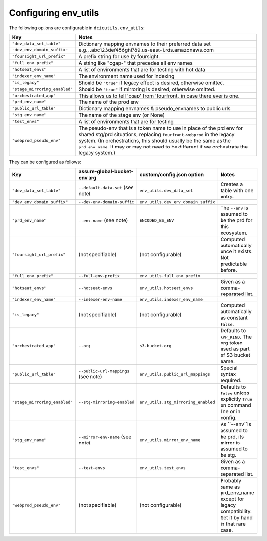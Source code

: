 Configuring env_utils
---------------------

The following options are configurable in ``dcicutils.env_utils``:

=============================  ===============================================================================
    Key                              Notes
=============================  ===============================================================================
``"dev_data_set_table"``         Dictionary mapping envnames to their preferred data set
``"dev_env_domain_suffix"``      e.g., .abc123def456ghi789.us-east-1.rds.amazonaws.com
``"foursight_url_prefix"``       A prefix string for use by foursight.
``"full_env_prefix"``            A string like "cgap-" that precedes all env names
``"hotseat_envs"``               A list of environments that are for testing with hot data
``"indexer_env_name"``           The environment name used for indexing
``"is_legacy"``                  Should be ``"true"`` if legacy effect is desired, otherwise omitted.
``"stage_mirroring_enabled"``    Should be ``"true"`` if mirroring is desired, otherwise omitted.
``"orchestrated_app"``           This allows us to tell 'cgap' from 'fourfront', in case there ever is one.
``"prd_env_name"``               The name of the prod env
``"public_url_table"``           Dictionary mapping envnames & pseudo_envnames to public urls
``"stg_env_name"``               The name of the stage env (or None)
``"test_envs"``                  A list of environments that are for testing
``"webprod_pseudo_env"``         The pseudo-env that is a token name to use in place of the prd env for shared
                                 stg/prd situations, replacing ``fourfront-webprod`` in the legacy system.
                                 (In orchestrations, this should usually be the same as the ``prd_env_name``.
                                 It may or may not need to be different if we orchestrate the legacy system.)
=============================  ===============================================================================

They can be configured as follows:

=============================  ====================================  =====================================  =================================
  Key                            assure-global-bucket-env arg          custom/config.json option              Notes
=============================  ====================================  =====================================  =================================
``"dev_data_set_table"``         ``--default-data-set`` (see note)     ``env_utils.dev_data_set``           Creates a table with one entry.
``"dev_env_domain_suffix"``      ``--dev-env-domain-suffix``           ``env_utils.dev_env_domain_suffix``
``"prd_env_name"``               ``--env-name`` (see note)             ``ENCODED_BS_ENV``                   The ``--env`` is assumed
                                                                                                            to be the prd for this ecosystem.
``"foursight_url_prefix"``       (not specifiable)                     (not configurable)                   Computed automatically once it
                                                                                                            exists. Not predictable before.
``"full_env_prefix"``            ``--full-env-prefix``                ``env_utils.full_env_prefix``
``"hotseat_envs"``               ``--hotseat-envs``                   ``env_utils.hotseat_envs``            Given as a comma-separated list.
``"indexer_env_name"``           ``--indexer-env-name``               ``env_utils.indexer_env_name``
``"is_legacy"``                  (not specifiable)                    (not configurable)                    Computed automatically
                                                                                                            as constant ``False``.
``"orchestrated_app"``                                                                                      Defaults to ``APP_KIND``.
                                 ``--org``                            ``s3.bucket.org``                     The org token used as part of
                                                                                                            S3 bucket name.
``"public_url_table"``           ``--public-url-mappings``            ``env_utils.public_url_mappings``     Special syntax required.
                                 (see note)
``"stage_mirroring_enabled"``    ``--stg-mirroring-enabled``          ``env_utils.stg_mirroring_enabled``   Defaults to ``False``
                                                                                                            unless explicitly ``True``
                                                                                                            on command line or in config.
``"stg_env_name"``               ``--mirror-env-name`` (see note)     ``env_utils.mirror_env_name``         As ``--env``is assumed to be prd,
                                                                                                            its mirror is assumed to be stg.
``"test_envs"``                  ``--test-envs``                       ``env_utils.test_envs``              Given as a comma-separated list.
``"webprod_pseudo_env"``         (not specifiable)                     (not configurable)                   Probably same as prd_env_name
                                                                                                            except for legacy compatibility.
                                                                                                            Set it by hand in that rare case.
=============================  ====================================  =====================================  =================================

